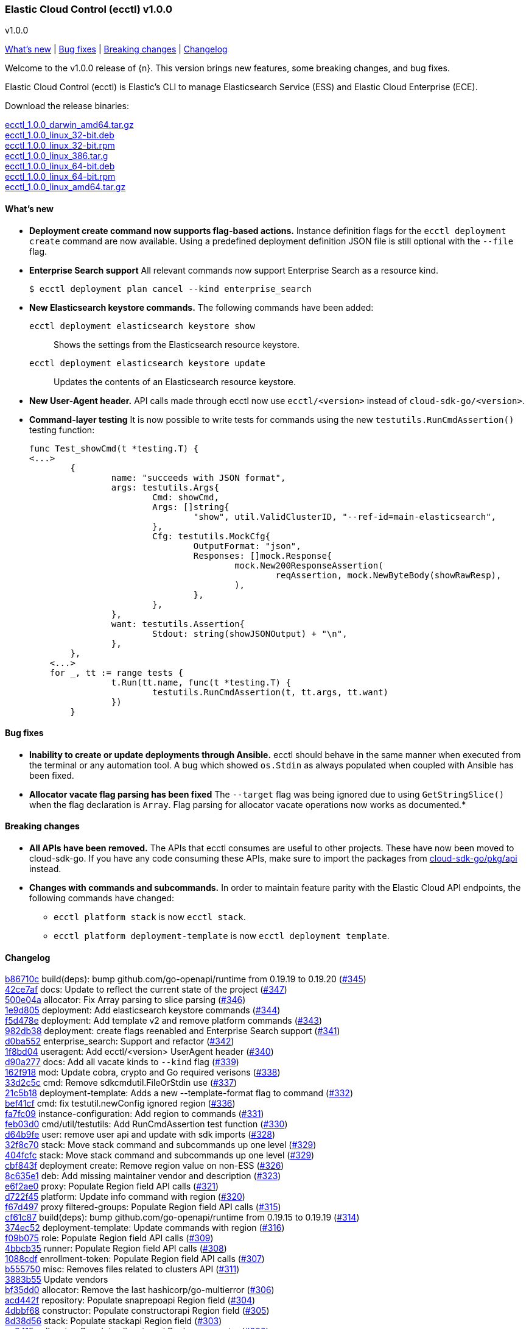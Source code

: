 [id="{p}-release-notes-v1.0.0"]
=== Elastic Cloud Control (ecctl) v1.0.0
++++
<titleabbrev>v1.0.0</titleabbrev>
++++

<<{p}-release-notes-v1.0.0-whats-new,What's new>> | <<{p}-release-notes-v1.0.0-bug-fixes,Bug fixes>> | <<{p}-release-notes-v1.0.0-breaking-changes,Breaking changes>> | <<{p}-release-notes-v1.0.0-changelog,Changelog>>

Welcome to the v1.0.0 release of {n}. This version brings new features, some breaking changes, and bug fixes.

Elastic Cloud Control (ecctl) is Elastic’s CLI to manage Elasticsearch Service (ESS) and Elastic Cloud Enterprise (ECE).

Download the release binaries:

[%hardbreaks]
https://download.elastic.co/downloads/ecctl/1.0.0/ecctl_1.0.0_darwin_amd64.tar.gz[ecctl_1.0.0_darwin_amd64.tar.gz]
https://download.elastic.co/downloads/ecctl/1.0.0/ecctl_1.0.0_linux_32-bit.deb[ecctl_1.0.0_linux_32-bit.deb]
https://download.elastic.co/downloads/ecctl/1.0.0/ecctl_1.0.0_linux_32-bit.rpm[ecctl_1.0.0_linux_32-bit.rpm]
https://download.elastic.co/downloads/ecctl/1.0.0/ecctl_1.0.0_linux_386.tar.g[ecctl_1.0.0_linux_386.tar.g]
https://download.elastic.co/downloads/ecctl/1.0.0/ecctl_1.0.0_linux_64-bit.deb[ecctl_1.0.0_linux_64-bit.deb]
https://download.elastic.co/downloads/ecctl/1.0.0/ecctl_1.0.0_linux_64-bit.rpm[ecctl_1.0.0_linux_64-bit.rpm]
https://download.elastic.co/downloads/ecctl/1.0.0/ecctl_1.0.0_linux_amd64.tar.gz[ecctl_1.0.0_linux_amd64.tar.gz]

[float]
[id="{p}-release-notes-v1.0.0-whats-new"]
==== What's new

* *Deployment create command now supports flag-based actions.* Instance definition flags for the `ecctl deployment create` command are now available. Using a predefined deployment definition JSON file is still optional with the `--file` flag.

* *Enterprise Search support* All relevant commands now support Enterprise Search as a resource kind.
+
[source,sh]
--
$ ecctl deployment plan cancel --kind enterprise_search
--

* *New Elasticsearch keystore commands.* The following commands have been added:
+
--
`ecctl deployment elasticsearch keystore show`:: Shows the settings from the Elasticsearch resource keystore.
`ecctl deployment elasticsearch keystore update`:: Updates the contents of an Elasticsearch resource keystore.
--

* *New User-Agent header.* API calls made through ecctl now use `ecctl/<version>` instead of `cloud-sdk-go/<version>`.

* *Command-layer testing* It is now possible to write tests for commands using the new `testutils.RunCmdAssertion()` testing function:
+
[source,go]
--
func Test_showCmd(t *testing.T) {
<...>
        {
        	name: "succeeds with JSON format",
        	args: testutils.Args{
        		Cmd: showCmd,
        		Args: []string{
        			"show", util.ValidClusterID, "--ref-id=main-elasticsearch",
        		},
        		Cfg: testutils.MockCfg{
        			OutputFormat: "json",
        			Responses: []mock.Response{
        				mock.New200ResponseAssertion(
        					reqAssertion, mock.NewByteBody(showRawResp),
        				),
        			},
        		},
        	},
        	want: testutils.Assertion{
        		Stdout: string(showJSONOutput) + "\n",
        	},
        },
    <...>
    for _, tt := range tests {
    		t.Run(tt.name, func(t *testing.T) {
    			testutils.RunCmdAssertion(t, tt.args, tt.want)
    		})
    	}
--

[float]
[id="{p}-release-notes-v1.0.0-bug-fixes"]
==== Bug fixes

* *Inability to create or update deployments through Ansible.* ecctl should behave in the same manner when executed from the terminal or any automation tool. A bug which showed `os.Stdin` as always populated when coupled with Ansible has been fixed.

* *Allocator vacate flag parsing has been fixed* The `--target` flag was being ignored due to using `GetStringSlice()` when the flag declaration is `Array`. Flag parsing for allocator vacate operations now works as documented.*

[float]
[id="{p}-release-notes-v1.0.0-breaking-changes"]
==== Breaking changes

* *All APIs have been removed.* The APIs that ecctl consumes are useful to other projects. These have now been moved to cloud-sdk-go. If you have any code consuming these APIs, make sure to import the packages from https://github.com/elastic/cloud-sdk-go/tree/master/pkg/api[cloud-sdk-go/pkg/api] instead.

* *Changes with commands and subcommands.* In order to maintain feature parity with the Elastic Cloud API endpoints, the following commands have changed:
+
--
* `ecctl platform stack` is now `ecctl stack`.
* `ecctl platform deployment-template` is now `ecctl deployment template`.
--


[float]
[id="{p}-release-notes-v1.0.0-changelog"]
==== Changelog
// The following section is autogenerated via git

[%hardbreaks]
https://github.com/elastic/ecctl/commit/b86710c[b86710c] build(deps): bump github.com/go-openapi/runtime from 0.19.19 to 0.19.20 (https://github.com/elastic/ecctl/pull/345[#345])
https://github.com/elastic/ecctl/commit/42ce7af[42ce7af] docs: Update to reflect the current state of the project (https://github.com/elastic/ecctl/pull/347[#347])
https://github.com/elastic/ecctl/commit/500e04a[500e04a] allocator: Fix Array parsing to slice parsing (https://github.com/elastic/ecctl/pull/346[#346])
https://github.com/elastic/ecctl/commit/1e9d805[1e9d805] deployment: Add elasticsearch keystore commands (https://github.com/elastic/ecctl/pull/344[#344])
https://github.com/elastic/ecctl/commit/f5d478e[f5d478e] deployment: Add template v2 and remove platform commands (https://github.com/elastic/ecctl/pull/343[#343])
https://github.com/elastic/ecctl/commit/982db38[982db38] deployment: create flags reenabled and Enterprise Search support (https://github.com/elastic/ecctl/pull/341[#341])
https://github.com/elastic/ecctl/commit/d0ba552[d0ba552] enterprise_search: Support and refactor (https://github.com/elastic/ecctl/pull/342[#342])
https://github.com/elastic/ecctl/commit/1f8bd04[1f8bd04] useragent: Add ecctl/<version> UserAgent header (https://github.com/elastic/ecctl/pull/340[#340])
https://github.com/elastic/ecctl/commit/d90a277[d90a277] docs: Add all vacate kinds to `--kind` flag (https://github.com/elastic/ecctl/pull/339[#339])
https://github.com/elastic/ecctl/commit/162f918[162f918] mod: Update cobra, crypto and Go required verisons (https://github.com/elastic/ecctl/pull/338[#338])
https://github.com/elastic/ecctl/commit/33d2c5c[33d2c5c] cmd: Remove sdkcmdutil.FileOrStdin use (https://github.com/elastic/ecctl/pull/337[#337])
https://github.com/elastic/ecctl/commit/21c5b18[21c5b18] deployment-template: Adds a new --template-format flag to command (https://github.com/elastic/ecctl/pull/332[#332])
https://github.com/elastic/ecctl/commit/bef41cf[bef41cf] cmd: fix testutil.newConfig ignored region (https://github.com/elastic/ecctl/pull/336[#336])
https://github.com/elastic/ecctl/commit/fa7fc09[fa7fc09] instance-configuration: Add region to commands (https://github.com/elastic/ecctl/pull/331[#331])
https://github.com/elastic/ecctl/commit/feb03d0[feb03d0] cmd/util/testutils: Add RunCmdAssertion test function (https://github.com/elastic/ecctl/pull/330[#330])
https://github.com/elastic/ecctl/commit/d64b9fe[d64b9fe] user: remove user api and update with sdk imports (https://github.com/elastic/ecctl/pull/328[#328])
https://github.com/elastic/ecctl/commit/32f8c70[32f8c70] stack: Move stack command and subcommands up one level (https://github.com/elastic/ecctl/pull/329[#329])
https://github.com/elastic/ecctl/commit/404fcfc[404fcfc] stack: Move stack command and subcommands up one level (https://github.com/elastic/ecctl/pull/329[#329])
https://github.com/elastic/ecctl/commit/cbf843f[cbf843f] deployment create: Remove region value on non-ESS (https://github.com/elastic/ecctl/pull/326[#326])
https://github.com/elastic/ecctl/commit/8c635e1[8c635e1] deb: Add missing maintainer vendor and description (https://github.com/elastic/ecctl/pull/323[#323])
https://github.com/elastic/ecctl/commit/e6f2ae0[e6f2ae0] proxy: Populate Region field API calls (https://github.com/elastic/ecctl/pull/321[#321])
https://github.com/elastic/ecctl/commit/d722f45[d722f45] platform: Update info command with region (https://github.com/elastic/ecctl/pull/320[#320])
https://github.com/elastic/ecctl/commit/f67d497[f67d497] proxy filtered-groups: Populate Region field API calls (https://github.com/elastic/ecctl/pull/315[#315])
https://github.com/elastic/ecctl/commit/cf61c87[cf61c87] build(deps): bump github.com/go-openapi/runtime from 0.19.15 to 0.19.19 (https://github.com/elastic/ecctl/pull/314[#314])
https://github.com/elastic/ecctl/commit/374ec52[374ec52] deployment-template: Update commands with region (https://github.com/elastic/ecctl/pull/316[#316])
https://github.com/elastic/ecctl/commit/f09b075[f09b075] role: Populate Region field API calls (https://github.com/elastic/ecctl/pull/309[#309])
https://github.com/elastic/ecctl/commit/4bbcb35[4bbcb35] runner: Populate Region field API calls (https://github.com/elastic/ecctl/pull/308[#308])
https://github.com/elastic/ecctl/commit/1088cdf[1088cdf] enrollment-token: Populate Region field API calls (https://github.com/elastic/ecctl/pull/307[#307])
https://github.com/elastic/ecctl/commit/b555750[b555750] misc: Removes files related to clusters API (https://github.com/elastic/ecctl/pull/311[#311])
https://github.com/elastic/ecctl/commit/3883b55[3883b55] Update vendors
https://github.com/elastic/ecctl/commit/bf35dd0[bf35dd0] allocator: Remove the last hashicorp/go-multierror (https://github.com/elastic/ecctl/pull/306[#306])
https://github.com/elastic/ecctl/commit/acd442f[acd442f] repository: Populate snaprepoapi Region field (https://github.com/elastic/ecctl/pull/304[#304])
https://github.com/elastic/ecctl/commit/4dbbf68[4dbbf68] constructor: Populate constructorapi Region field (https://github.com/elastic/ecctl/pull/305[#305])
https://github.com/elastic/ecctl/commit/8d38d56[8d38d56] stack: Populate stackapi Region field (https://github.com/elastic/ecctl/pull/303[#303])
https://github.com/elastic/ecctl/commit/cc3415a[cc3415a] allocator: Populate allocatorapi Region parameter (https://github.com/elastic/ecctl/pull/302[#302])
https://github.com/elastic/ecctl/commit/ed92f72[ed92f72] api: Removes all platform apis and imports the from cloud-sdk-go (https://github.com/elastic/ecctl/pull/299[#299])
https://github.com/elastic/ecctl/commit/72362f3[72362f3] docs: Add --track flag to the deployment examples (https://github.com/elastic/ecctl/pull/300[#300])
https://github.com/elastic/ecctl/commit/84cc91a[84cc91a] mod: Update vendor to 60b0cbb commit (https://github.com/elastic/ecctl/pull/294[#294])
https://github.com/elastic/ecctl/commit/882a69a[882a69a] release: Fix git config and changelog format (https://github.com/elastic/ecctl/pull/287[#287])
https://github.com/elastic/ecctl/commit/c64d740[c64d740] pkg/deployment: Remove package from ecctl (https://github.com/elastic/ecctl/pull/285[#285])
https://github.com/elastic/ecctl/commit/7c145c9[7c145c9] build(deps): bump github.com/spf13/viper from 1.6.3 to 1.7.0 (https://github.com/elastic/ecctl/pull/286[#286])

_Release date: July 22, 2020_
